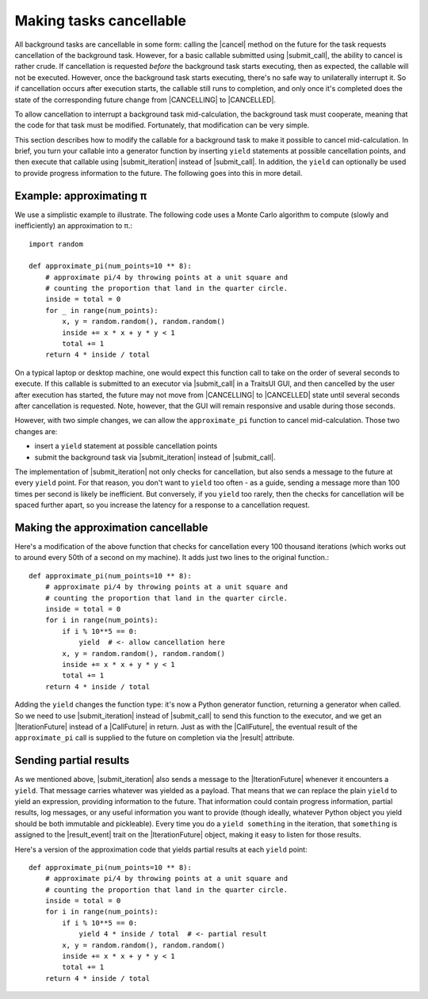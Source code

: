..
   (C) Copyright 2018-2020 Enthought, Inc., Austin, TX
   All rights reserved.

Making tasks cancellable
========================

All background tasks are cancellable in some form: calling the |cancel| method
on the future for the task requests cancellation of the background task.
However, for a basic callable submitted using |submit_call|, the ability to
cancel is rather crude. If cancellation is requested *before* the background
task starts executing, then as expected, the callable will not be executed.
However, once the background task starts executing, there's no safe way to
unilaterally interrupt it. So if cancellation occurs after execution starts,
the callable still runs to completion, and only once it's completed does the
state of the corresponding future change from |CANCELLING| to |CANCELLED|.

To allow cancellation to interrupt a background task mid-calculation, the
background task must cooperate, meaning that the code for that task must be
modified. Fortunately, that modification can be very simple.

This section describes how to modify the callable for a background task to make
it possible to cancel mid-calculation. In brief, you turn your callable into a
generator function by inserting ``yield`` statements at possible cancellation
points, and then execute that callable using |submit_iteration| instead of
|submit_call|. In addition, the ``yield`` can optionally be used to provide
progress information to the future. The following goes into this in more
detail.

Example: approximating π
------------------------

We use a simplistic example to illustrate. The following code uses a Monte
Carlo algorithm to compute (slowly and inefficiently) an approximation to π.::

    import random

    def approximate_pi(num_points=10 ** 8):
        # approximate pi/4 by throwing points at a unit square and
        # counting the proportion that land in the quarter circle.
        inside = total = 0
        for _ in range(num_points):
            x, y = random.random(), random.random()
            inside += x * x + y * y < 1
            total += 1
        return 4 * inside / total

On a typical laptop or desktop machine, one would expect this function call to
take on the order of several seconds to execute. If this callable is submitted
to an executor via |submit_call| in a TraitsUI GUI, and then cancelled by the
user after execution has started, the future may not move from |CANCELLING| to
|CANCELLED| state until several seconds after cancellation is requested. Note,
however, that the GUI will remain responsive and usable during those seconds.

However, with two simple changes, we can allow the ``approximate_pi`` function
to cancel mid-calculation. Those two changes are:

- insert a ``yield`` statement at possible cancellation points
- submit the background task via |submit_iteration| instead of |submit_call|.

The implementation of |submit_iteration| not only checks for cancellation,
but also sends a message to the future at every ``yield`` point. For that
reason, you don't want to ``yield`` too often - as a guide, sending a message
more than 100 times per second is likely be inefficient. But conversely,
if you ``yield`` too rarely, then the checks for cancellation will be
spaced further apart, so you increase the latency for a response to a
cancellation request.

Making the approximation cancellable
------------------------------------

Here's a modification of the above function that checks for cancellation
every 100 thousand iterations (which works out to around every 50th of a
second on my machine). It adds just two lines to the original function.::

    def approximate_pi(num_points=10 ** 8):
        # approximate pi/4 by throwing points at a unit square and
        # counting the proportion that land in the quarter circle.
        inside = total = 0
        for i in range(num_points):
            if i % 10**5 == 0:
                yield  # <- allow cancellation here
            x, y = random.random(), random.random()
            inside += x * x + y * y < 1
            total += 1
        return 4 * inside / total

Adding the ``yield`` changes the function type: it's now a Python generator
function, returning a generator when called. So we need to use
|submit_iteration| instead of |submit_call| to send this function to the
executor, and we get an |IterationFuture| instead of a |CallFuture| in return.
Just as with the |CallFuture|, the eventual result of the ``approximate_pi``
call is supplied to the future on completion via the |result| attribute.

Sending partial results
-----------------------

As we mentioned above, |submit_iteration| also sends a message to the
|IterationFuture| whenever it encounters a ``yield``. That message carries
whatever was yielded as a payload. That means that we can replace the plain
``yield`` to yield an expression, providing information to the future. That
information could contain progress information, partial results, log messages,
or any useful information you want to provide (though ideally, whatever Python
object you yield should be both immutable and pickleable). Every time you do a
``yield something`` in the iteration, that ``something`` is assigned to the
|result_event| trait on the |IterationFuture| object, making it easy to listen
for those results.

Here's a version of the approximation code that yields partial results at each
``yield`` point::

    def approximate_pi(num_points=10 ** 8):
        # approximate pi/4 by throwing points at a unit square and
        # counting the proportion that land in the quarter circle.
        inside = total = 0
        for i in range(num_points):
            if i % 10**5 == 0:
                yield 4 * inside / total  # <- partial result
            x, y = random.random(), random.random()
            inside += x * x + y * y < 1
            total += 1
        return 4 * inside / total


..
   substitutions

.. |CallFuture| replace:: :class:`~traits_futures.background_call.CallFuture`
.. |CANCELLED| replace:: :data:`~traits_futures.future_states.CANCELLED`
.. |CANCELLING| replace:: :data:`~traits_futures.future_states.CANCELLING`
.. |cancel| replace:: :meth:`~traits_futures.base_future.BaseFuture.cancel`
.. |IterationFuture| replace:: :class:`~traits_futures.background_iteration.IterationFuture`
.. |result_event| replace:: :attr:`~traits_futures.background_iteration.IterationFuture.result_event`
.. |result| replace:: :attr:`~traits_futures.base_future.BaseFuture.result`
.. |submit_call| replace:: :func:`~traits_futures.background_call.submit_call`
.. |submit_iteration| replace:: :func:`~traits_futures.background_iteration.submit_iteration`
